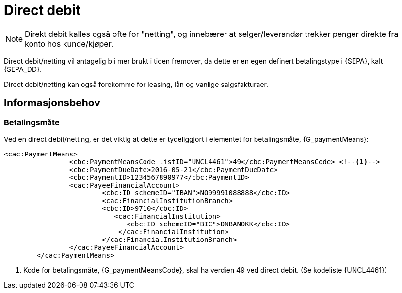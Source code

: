 = Direct debit [[Netting]]

NOTE: Direkt debit kalles også ofte for "netting", og innebærer at selger/leverandør trekker penger direkte fra konto hos kunde/kjøper.

Direct debit/netting vil antagelig bli mer brukt i tiden fremover, da dette er en egen definert betalingstype i
{SEPA}, kalt {SEPA_DD}.

Direct debit/netting kan også forekomme for leasing, lån og vanlige salgsfakturaer.

== Informasjonsbehov

===  Betalingsmåte

Ved en direct debit/netting, er det viktig at dette er tydeliggjort i elementet for betalingsmåte, {G_paymentMeans}:


[source,xml]
----
<cac:PaymentMeans>
		<cbc:PaymentMeansCode listID="UNCL4461">49</cbc:PaymentMeansCode> <!--1-->
		<cbc:PaymentDueDate>2016-05-21</cbc:PaymentDueDate>
		<cbc:PaymentID>1234567890977</cbc:PaymentID>
		<cac:PayeeFinancialAccount>
			<cbc:ID schemeID="IBAN">NO99991088888</cbc:ID>
			<cac:FinancialInstitutionBranch>
			<cbc:ID>9710</cbc:ID>
			   <cac:FinancialInstitution>
			      <cbc:ID schemeID="BIC">DNBANOKK</cbc:ID>
			    </cac:FinancialInstitution>
			</cac:FinancialInstitutionBranch>
		</cac:PayeeFinancialAccount>
	</cac:PaymentMeans>
----
<1> Kode for betalingsmåte, {G_paymentMeansCode}, skal ha verdien 49 ved direct debit. (Se kodeliste {UNCL4461})
